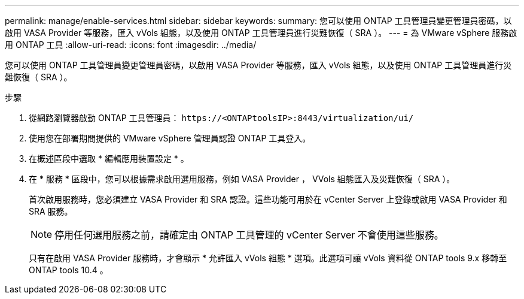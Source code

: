 ---
permalink: manage/enable-services.html 
sidebar: sidebar 
keywords:  
summary: 您可以使用 ONTAP 工具管理員變更管理員密碼，以啟用 VASA Provider 等服務，匯入 vVols 組態，以及使用 ONTAP 工具管理員進行災難恢復（ SRA ）。 
---
= 為 VMware vSphere 服務啟用 ONTAP 工具
:allow-uri-read: 
:icons: font
:imagesdir: ../media/


[role="lead"]
您可以使用 ONTAP 工具管理員變更管理員密碼，以啟用 VASA Provider 等服務，匯入 vVols 組態，以及使用 ONTAP 工具管理員進行災難恢復（ SRA ）。

.步驟
. 從網路瀏覽器啟動 ONTAP 工具管理員： `\https://<ONTAPtoolsIP>:8443/virtualization/ui/`
. 使用您在部署期間提供的 VMware vSphere 管理員認證 ONTAP 工具登入。
. 在概述區段中選取 * 編輯應用裝置設定 * 。
. 在 * 服務 * 區段中，您可以根據需求啟用選用服務，例如 VASA Provider ， VVols 組態匯入及災難恢復（ SRA ）。
+
首次啟用服務時，您必須建立 VASA Provider 和 SRA 認證。這些功能可用於在 vCenter Server 上登錄或啟用 VASA Provider 和 SRA 服務。

+

NOTE: 停用任何選用服務之前，請確定由 ONTAP 工具管理的 vCenter Server 不會使用這些服務。

+
只有在啟用 VASA Provider 服務時，才會顯示 * 允許匯入 vVols 組態 * 選項。此選項可讓 vVols 資料從 ONTAP tools 9.x 移轉至 ONTAP tools 10.4 。


